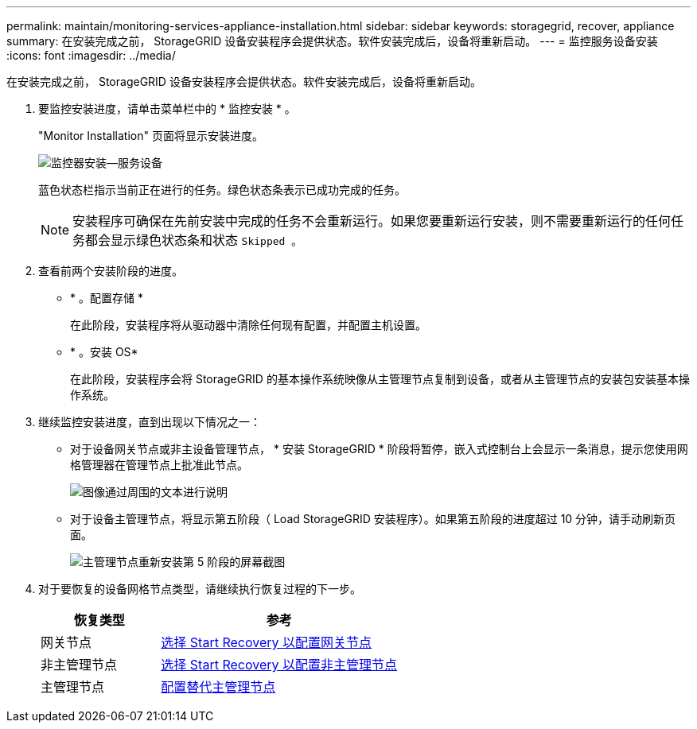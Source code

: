 ---
permalink: maintain/monitoring-services-appliance-installation.html 
sidebar: sidebar 
keywords: storagegrid, recover, appliance 
summary: 在安装完成之前， StorageGRID 设备安装程序会提供状态。软件安装完成后，设备将重新启动。 
---
= 监控服务设备安装
:icons: font
:imagesdir: ../media/


[role="lead"]
在安装完成之前， StorageGRID 设备安装程序会提供状态。软件安装完成后，设备将重新启动。

. 要监控安装进度，请单击菜单栏中的 * 监控安装 * 。
+
"Monitor Installation" 页面将显示安装进度。

+
image::../media/monitor_installation_services_appl.png[监控器安装—服务设备]

+
蓝色状态栏指示当前正在进行的任务。绿色状态条表示已成功完成的任务。

+

NOTE: 安装程序可确保在先前安装中完成的任务不会重新运行。如果您要重新运行安装，则不需要重新运行的任何任务都会显示绿色状态条和状态 `Skipped 。`

. 查看前两个安装阶段的进度。
+
** * 。配置存储 *
+
在此阶段，安装程序将从驱动器中清除任何现有配置，并配置主机设置。

** * 。安装 OS*
+
在此阶段，安装程序会将 StorageGRID 的基本操作系统映像从主管理节点复制到设备，或者从主管理节点的安装包安装基本操作系统。



. 继续监控安装进度，直到出现以下情况之一：
+
** 对于设备网关节点或非主设备管理节点， * 安装 StorageGRID * 阶段将暂停，嵌入式控制台上会显示一条消息，提示您使用网格管理器在管理节点上批准此节点。
+
image::../media/monitor_installation_install_sgws.gif[图像通过周围的文本进行说明]

** 对于设备主管理节点，将显示第五阶段（ Load StorageGRID 安装程序）。如果第五阶段的进度超过 10 分钟，请手动刷新页面。
+
image::../media/monitor_reinstallation_primary_admin.png[主管理节点重新安装第 5 阶段的屏幕截图]



. 对于要恢复的设备网格节点类型，请继续执行恢复过程的下一步。
+
[cols="1a,2a"]
|===
| 恢复类型 | 参考 


 a| 
网关节点
 a| 
xref:selecting-start-recovery-to-configure-gateway-node.adoc[选择 Start Recovery 以配置网关节点]



 a| 
非主管理节点
 a| 
xref:selecting-start-recovery-to-configure-non-primary-admin-node.adoc[选择 Start Recovery 以配置非主管理节点]



 a| 
主管理节点
 a| 
xref:configuring-replacement-primary-admin-node.adoc[配置替代主管理节点]

|===

